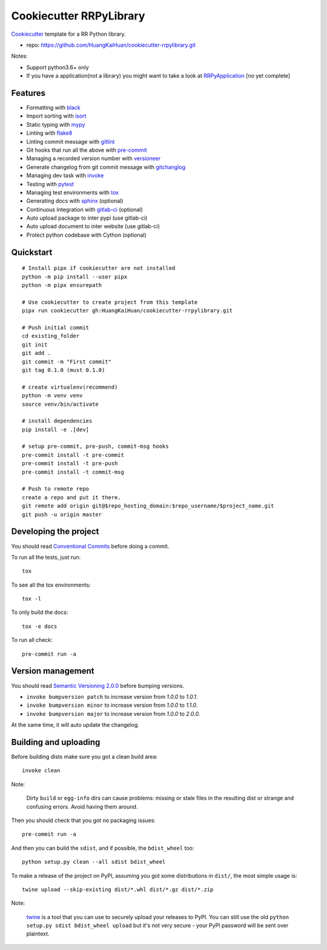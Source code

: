 ========================
Cookiecutter RRPyLibrary
========================

Cookiecutter_ template for a RR Python library.

- repo: https://github.com/HuangKaiHuan/cookiecutter-rrpylibrary.git

Notes:

- Support python3.6+ only
- If you have a application(not a library) you might want to take a look at RRPyApplication_ [no yet complete]

.. _Cookiecutter: https://github.com/audreyr/cookiecutter
.. _RRPyApplication: https://github.com/HuangKaiHuan/cookiecutter-rrpyapplication.git

Features
========

- Formatting with black_
- Import sorting with isort_
- Static typing with mypy_
- Linting with flake8_
- Linting commit message with gitlint_
- Git hooks that run all the above with pre-commit_
- Managing a recorded version number with versioneer_
- Generate changelog from git commit message with gitchanglog_
- Managing dev task with invoke_
- Testing with pytest_
- Managing test environments with tox_
- Generating docs with sphinx_ (optional)
- Continuous Integration with gitlab-ci_ (optional)
- Auto upload package to inter pypi (use gitlab-ci)
- Auto upload document to inter website (use gitlab-ci)
- Protect python codebase with Cython (optional)

.. _black: https://github.com/psf/black
.. _isort: https://github.com/PyCQA/isort
.. _mypy: https://github.com/python/mypy
.. _flake8: https://github.com/PyCQA/flake8
.. _pre-commit: https://github.com/pre-commit/pre-commit
.. _versioneer: https://github.com/python-versioneer/python-versioneer
.. _gitlint: https://github.com/jorisroovers/gitlint
.. _gitchanglog: https://github.com/vaab/gitchangelog
.. _invoke: https://github.com/pyinvoke/invoke
.. _pytest: https://github.com/pytest-dev/pytest
.. _tox: https://github.com/tox-dev/tox
.. _sphinx: https://github.com/sphinx-doc/sphinx
.. _gitlab-ci: https://docs.gitlab.com/ee/ci/


Quickstart
==========

::

    # Install pipx if cookiecutter are not installed
    python -m pip install --user pipx
    python -m pipx ensurepath

    # Use cookiecutter to create project from this template
    pipx run cookiecutter gh:HuangKaiHuan/cookiecutter-rrpylibrary.git

    # Push initial commit
    cd existing_folder
    git init
    git add .
    git commit -m "First commit"
    git tag 0.1.0 (must 0.1.0)

    # create virtualenv(recommend)
    python -m venv venv
    source venv/bin/activate

    # install dependencies
    pip install -e .[dev]

    # setup pre-commit, pre-push, commit-msg hooks
    pre-commit install -t pre-commit
    pre-commit install -t pre-push
    pre-commit install -t commit-msg

    # Push to remote repo
    create a repo and put it there.
    git remote add origin git@$repo_hosting_domain:$repo_username/$project_name.git
    git push -u origin master

Developing the project
======================

You should read `Conventional Commits <https://www.conventionalcommits.org/en/v1.0.0/>`_ before doing a commit.

To run all the tests, just run::

    tox

To see all the tox environments::

    tox -l

To only build the docs::

    tox -e docs

To run all check::

    pre-commit run -a

Version management
==================

You should read `Semantic Versioning 2.0.0 <http://semver.org/>`_ before bumping versions.

* ``invoke bumpversion patch`` to increase version from `1.0.0` to `1.0.1`.
* ``invoke bumpversion minor`` to increase version from `1.0.0` to `1.1.0`.
* ``invoke bumpversion major`` to increase version from `1.0.0` to `2.0.0`.

At the same time, it will auto update the changelog.

Building and uploading
======================

Before building dists make sure you got a clean build area::

    invoke clean

Note:

    Dirty ``build`` or ``egg-info`` dirs can cause problems: missing or stale files in the resulting dist or
    strange and confusing errors. Avoid having them around.

Then you should check that you got no packaging issues::

    pre-commit run -a

And then you can build the ``sdist``, and if possible, the ``bdist_wheel`` too::

    python setup.py clean --all sdist bdist_wheel

To make a release of the project on PyPI, assuming you got some distributions in ``dist/``, the most simple usage is::

    twine upload --skip-existing dist/*.whl dist/*.gz dist/*.zip

Note:

    `twine <https://pypi.org/project/twine>`_ is a tool that you can use to securely upload your releases to PyPI.
    You can still use the old ``python setup.py sdist bdist_wheel upload`` but it's not very secure - your PyPI
    password will be sent over plaintext.
